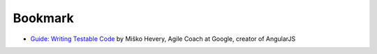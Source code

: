 Bookmark
========

* `Guide: Writing Testable Code <http://misko.hevery.com/code-reviewers-guide/>`_
  by Miško Hevery, Agile Coach at Google, creator of AngularJS

